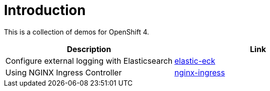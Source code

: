 = Introduction

This is a collection of demos for OpenShift 4.

|===
|Description | Link

|Configure external logging with Elasticsearch
|link:elastic-eck[elastic-eck]

|Using NGINX Ingress Controller
|link:nginx-ingress[nginx-ingress]

|===